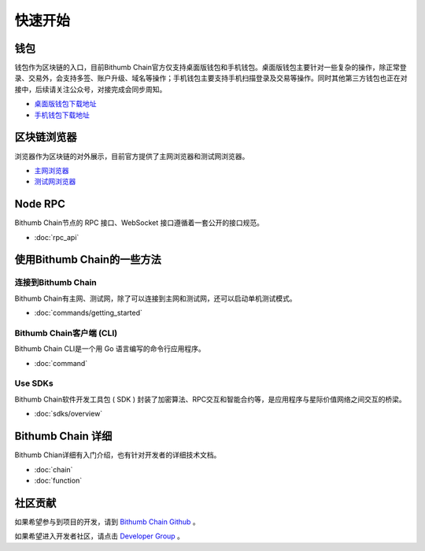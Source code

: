 ***************
快速开始
***************

===========================================
钱包
===========================================
钱包作为区块链的入口，目前Bithumb Chain官方仅支持桌面版钱包和手机钱包。桌面版钱包主要针对一些复杂的操作，除正常登录、交易外，会支持多签、账户升级、域名等操作；手机钱包主要支持手机扫描登录及交易等操作。同时其他第三方钱包也正在对接中，后续请关注公众号，对接完成会同步周知。

- `桌面版钱包下载地址 <https://explorer.bithumb.network>`_ 

- `手机钱包下载地址 <https://explorer.bithumb.network>`_ 

===========================================
区块链浏览器
===========================================
浏览器作为区块链的对外展示，目前官方提供了主网浏览器和测试网浏览器。

- `主网浏览器 <https://explorer.bithumb.network>`_

- `测试网浏览器 <https://xgalaxyexplorer.bithumb.network>`_

=====================================
Node RPC
=====================================
Bithumb Chain节点的 RPC 接口、WebSocket 接口遵循着一套公开的接口规范。

* :doc:`rpc_api`

================================
使用Bithumb Chain的一些方法
================================
----------------------------
连接到Bithumb Chain
----------------------------
Bithumb Chain有主网、测试网，除了可以连接到主网和测试网，还可以启动单机测试模式。

* :doc:`commands/getting_started`

--------------------------------------
Bithumb Chain客户端 (CLI)
--------------------------------------
Bithumb Chain CLI是一个用 Go 语言编写的命令行应用程序。

* :doc:`command`

----------------------------
Use SDKs
----------------------------
Bithumb Chain软件开发工具包 ( SDK ) 封装了加密算法、RPC交互和智能合约等，是应用程序与星际价值网络之间交互的桥梁。

* :doc:`sdks/overview`

====================
Bithumb Chain 详细
====================
Bithumb Chian详细有入门介绍，也有针对开发者的详细技术文档。

* :doc:`chain`

* :doc:`function`

======================
社区贡献
======================
如果希望参与到项目的开发，请到 `Bithumb Chain Github <https://github.com/bithumb-network/BithumbChain>`_ 。

如果希望进入开发者社区，请点击 `Developer Group <https://t.me/joinchat/LsaxPQx1jswbfEqLhjh2tg>`_ 。